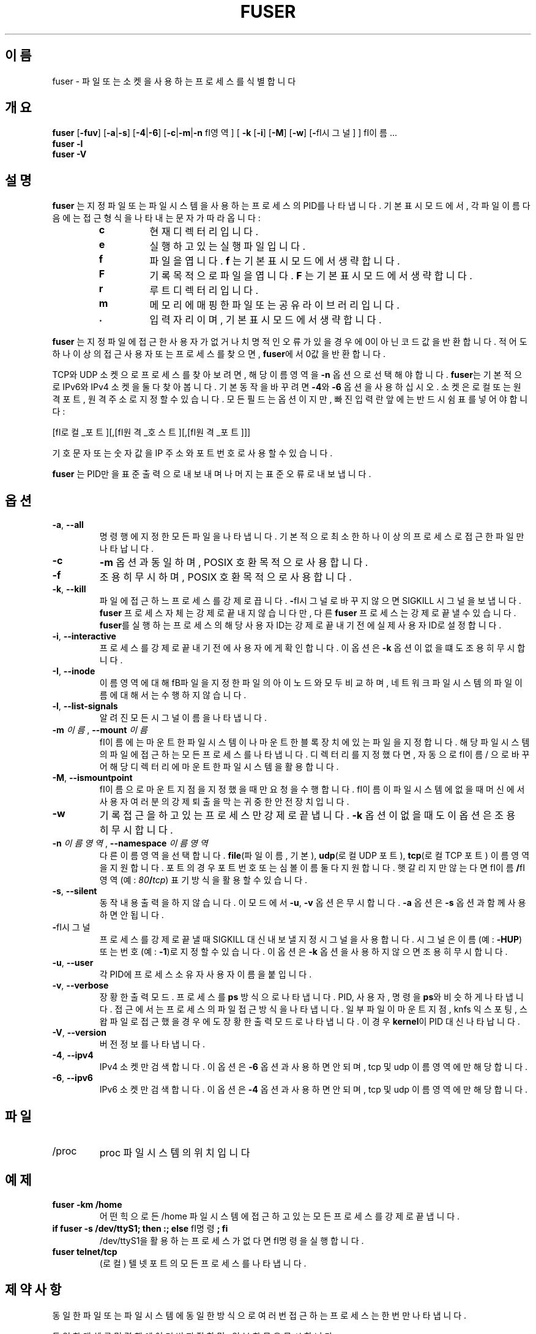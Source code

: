 .\"
.\" Copyright 1993-2005 Werner Almesberger
.\"           2005-2022 Craig Small
.\" This program is free software; you can redistribute it and/or modify
.\" it under the terms of the GNU General Public License as published by
.\" the Free Software Foundation; either version 2 of the License, or
.\" (at your option) any later version.
.\"
.\"*******************************************************************
.\"
.\" This file was generated with po4a. Translate the source file.
.\"
.\"*******************************************************************
.TH FUSER 1 2022\-11\-02 psmisc "사용자 명령"
.SH 이름
fuser \- 파일 또는 소켓을 사용하는 프로세스를 식별합니다
.SH 개요
.ad l
\fBfuser\fP [\fB\-fuv\fP] [\fB\-a\fP|\fB\-s\fP] [\fB\-4\fP|\fB\-6\fP] [\fB\-c\fP|\fB\-m\fP|\fB\-n\fP \f\fI영역\fP\fP]
[\fB\ \-k\fP [\fB\-i\fP] [\fB\-M\fP] [\fB\-w\fP] [\fB\-\fP\f\fI시그널\fP\fP] ] \f\fI이름\fP\fP ...
.br
\fBfuser \-l\fP
.br
\fBfuser \-V\fP
.ad b
.SH 설명
\fBfuser\fP 는 지정 파일 또는 파일 시스템을 사용하는 프로세스의 PID를 나타냅니다.  기본 표시 모드에서, 각 파일 이름 다음에는
접근 형식을 나타내는 문자가 따라옵니다:
.PP
.RS
.PD 0
.TP 
\fBc\fP
현재 디렉터리입니다.
.TP 
\fBe\fP
실행하고 있는 실행 파일입니다.
.TP 
\fBf\fP
파일을 엽니다.  \fBf\fP 는 기본 표시 모드에서 생략합니다.
.TP 
\fBF\fP
기록 목적으로 파일을 엽니다.  \fBF\fP 는 기본 표시 모드에서 생략합니다.
.TP 
\fBr\fP
루트 디렉터리입니다.
.TP 
\fBm\fP
메모리에 매핑한 파일 또는 공유 라이브러리입니다.
.TP 
\&\fB.\fP
입력 자리이며, 기본 표시 모드에서 생략합니다.
.PD
.RE
.LP
\fBfuser\fP 는 지정 파일에 접근한 사용자가 없거나 치명적인 오류가 있을 경우에 0이 아닌 코드 값을 반환합니다.  적어도 하나
이상의 접근 사용자 또는 프로세스를 찾으면, \fBfuser\fP에서 0값을 반환합니다.
.PP
TCP와 UDP 소켓으로 프로세스를 찾아보려면, 해당 이름 영역을 \fB\-n\fP 옵션으로 선택해야합니다. \fBfuser\fP는 기본적으로
IPv6와 IPv4 소켓을 둘 다 찾아봅니다.  기본 동작을 바꾸려면 \fB\-4\fP와 \fB\-6\fP 옵션을 사용하십시오.  소켓은 로컬 또는
원격 포트, 원격 주소로 지정할 수 있습니다.  모든 필드는 옵션이지만, 빠진 입력란 앞에는 반드시 쉼표를 넣어야 합니다:
.PP
[\f\fI로컬_포트\fP\fP][,[\f\fI원격_호스트\fP\fP][,[\f\fI원격_포트\fP\fP]]]
.PP
기호 문자 또는 숫자 값을 IP 주소와 포트 번호로 사용할 수 있습니다.
.PP
\fBfuser\fP 는 PID만을 표준 출력으로 내보내며 나머지는 표준 오류로 내보냅니다.
.SH 옵션
.TP 
\fB\-a\fP, \fB\-\-all\fP
명령행에 지정한 모든 파일을 나타냅니다.  기본적으로 최소한 하나 이상의 프로세스로 접근한 파일만 나타납니다.
.TP 
\fB\-c\fP
\fB\-m\fP 옵션과 동일하며, POSIX 호환 목적으로 사용합니다.
.TP 
\fB\-f\fP
조용히 무시하며, POSIX 호환 목적으로 사용합니다.
.TP 
\fB\-k\fP, \fB\-\-kill\fP
파일에 접근하느 프로세스를 강제로 끕니다.  \fB\-\fP\f\fI시그널\fP\/\fP로 바꾸지 않으면 SIGKILL 시그널을 보냅니다.
\fBfuser\fP 프로세스 자체는 강제로 끝내지 않습니다만, 다른 \fBfuser\fP 프로세스는 강제로 끝낼 수 있습니다.  \fBfuser\fP를
실행하는 프로세스의 해당 사용자 ID는 강제로 끝내기 전에 실제 사용자 ID로 설정합니다.
.TP 
\fB\-i\fP, \fB\-\-interactive\fP
프로세스를 강제로 끝내기 전에 사용자에게 확인합니다.  이 옵션은 \fB\-k\fP 옵션이 없을 떄도 조용히 무시합니다.
.TP 
\fB\-I\fP, \fB\-\-inode\fP
이름 영역에 대해 \f\fB파일\fP\fP을 지정한 파일의 아이노드와 모두 비교하며, 네트워크 파일 시스템의 파일 이름에 대해서는 수행하지
않습니다.
.TP 
\fB\-l\fP, \fB\-\-list\-signals\fP
알려진 모든 시그널 이름을 나타냅니다.
.TP 
\fB\-m\fP\fI 이름\fP, \fB\-\-mount \fP\fI이름\fP
\f\fI이름\fP\fP 에는 마운트한 파일 시스템이나 마운트한 블록 장치에 있는 파일을 지정합니다.  해당 파일 시스템의 파일에 접근하는 모든
프로세스를 나타냅니다.  디렉터리를 지정했다면, 자동으로 \f\fI이름\fP\fP/ 으로 바꾸어 해당 디렉터리에 마운트한 파일 시스템을 활용합니다.
.TP 
\fB\-M\fP, \fB\-\-ismountpoint\fP
\f\fI이름\fP\fP으로 마운트 지점을 지정했을 때만 요청을 수행합니다.  \f\fI이름\fP\fP이 파일 시스템에 없을때 머신에서 사용자 여러분의 강제
퇴출을 막는 귀중한 안전장치입니다.
.TP 
\fB\-w\fP
기록 접근을 하고 있는 프로세스만 강제로 끝냅니다.  \fB\-k\fP 옵션이 없을 때도 이 옵션은 조용히 무시합니다.
.TP 
\fB\-n\fP\fI 이름영역\fP, \fB\-\-namespace \fP\fI이름영역\fP
다른 이름 영역을 선택합니다.  \fBfile\fP(파일 이름, 기본), \fBudp\fP(로컬 UDP 포트), \fBtcp\fP(로컬 TCP 포트)
이름 영역을 지원합니다.  포트의 경우 포트 번호 또는 심볼 이름 둘 다 지원합니다.  햇갈리지만 않는다면
\f\fI이름\fP\fP\fB/\fP\f\fI영역\fP\fP (예: \fI80\fP\fB/\fP\fItcp\fP) 표기 방식을 활용할 수 있습니다.
.TP 
\fB\-s\fP, \fB\-\-silent\fP
동작 내용 출력을 하지 않습니다.  이 모드에서 \fB\-u\fP, \fB\-v\fP 옵션은 무시합니다.  \fB\-a\fP 옵션은 \fB\-s\fP 옵션과 함께
사용하면 안됩니다.
.TP 
\fB\-\fP\f\fI시그널\fP\fP
프로세스를 강제로 끝낼 때 SIGKILL 대신 내보낼 지정 시그널을 사용합니다.  시그널은 이름(예: \fB\-HUP\fP) 또는 번호(예:
\fB\-1\fP)로 지정할 수 있습니다.  이 옵션은 \fB\-k\fP 옵션을 사용하지 않으면 조용히 무시합니다.
.TP 
\fB\-u\fP, \fB\-\-user\fP
각 PID에 프로세스 소유자 사용자 이름을 붙입니다.
.TP 
\fB\-v\fP, \fB\-\-verbose\fP
장황한 출력 모드.  프로세스를 \fBps\fP 방식으로 나타냅니다.  PID, 사용자, 명령을 \fBps\fP와 비슷하게 나타냅니다.  접근에서는
프로세스의 파일 접근 방식을 나타냅니다.  일부 파일이 마운트 지점, knfs 익스포팅, 스왑 파일로 접근했을 경우에도 장황한 출력
모드로 나타냅니다.  이 경우 \fBkernel\fP이 PID 대신 나타납니다.
.TP 
\fB\-V\fP, \fB\-\-version\fP
버전 정보를 나타냅니다.
.TP 
\fB\-4\fP, \fB\-\-ipv4\fP
IPv4 소켓만 검색합니다.  이 옵션은 \fB\-6\fP 옵션과 사용하면 안되며, tcp 및 udp 이름 영역에만 해당합니다.
.TP 
\fB\-6\fP, \fB\-\-ipv6\fP
IPv6 소켓만 검색합니다.  이 옵션은 \fB\-4\fP 옵션과 사용하면 안되며, tcp 및 udp 이름 영역에만 해당합니다.
.SH 파일
.TP 
/proc
proc 파일 시스템의 위치입니다
.SH 예제
.TP 
\fBfuser \-km /home\fP
어떤 힉으로든 /home 파일 시스템에 접근하고 있는 모든 프로세스를 강제로 끝냅니다.
.TP 
\fBif fuser \-s /dev/ttyS1; then :; else \fP\f\fI명령\fP\fP\fB; fi\fP
/dev/ttyS1을 활용하는 프로세스가 없다면 \f\fI명령\fP\fP을 실행합니다.
.TP 
\fBfuser telnet/tcp\fP
(로컬) 텔넷 포트의 모든 프로세스를 나타냅니다.
.SH 제약사항
동일한 파일 또는 파일 시스템에 동일한 방식으로 여러번 접근하는 프로세스는 한번만 나타냅니다.
.PP
동일한 개체를 명령행에 여러번 지정하면, 일부 항목은 무시합니다.
.PP
\fBfuser\fP는 권한 없이 실행할 경우 일부 정보를 가져오지 못할 수 있습니다.  이 결과로, 다른 사용자가 소유한 프로세스에서 연
파일은 목록에 나타나지 않으며, 매핑한 실행 파일로 분류한 요소만 나타납니다.
.PP
\fBfuser\fP는 권한이 없는 파일 서술자 테이블의 프로세스 정보를 나타낼 수는 없습니다.  대부분의 경우 이런 문제는 \fBfuser\fP를
일반 사용자로 실행할 때 TCP 또는 UDP 소켓을 찾아볼 때 나타납니다.  이 경우 \fBfuser\fP에서는 접근 권한이 없다고
알려줍니다.
.PP
\fBfuser\fP SUID 루트를 설치하면 일부 정보를 조회하는 관련 문제를 막아주긴 하지만, 보안 및 사생활 문제로 적절하지 못합니다.
.PP
\fBudp\fP 와 \fBtcp\fP 이름 영역, 유닉스 도메인 소켓은 1.3.78 버전 이전 커널에서는 검색할 수 없습니다.
.PP
커널 접근은 \fB\-v\fP 옵션으로만 나타납니다.
.PP
\fB\-k\fP 옵션만 프로세스를 처리할 수 있습니다.  사용자가 커널이라면, \fBfuser\fP 에서 지침을 나타내긴 하지만 그 이상의 동작은
취하지 않습니다.
.PP
\fBfuser\fP는 다른 마운트 이름 영역에서 프로세스가 마운팅한 블록 장치는 보여주지 않습니다.  fuser가 아닌 프로세스 이름 영역의
프로세스 파일 서술자 테이블에 장치 ID가 나타나서 결과적으로 일치하지 않기 때문입니다.
.SH 버그
.PP
\fBfuser \-m /dev/sgX\fP 명령 (또는 \fB\-k\fP 플래그로 강제로 끝냄) 은 해당 장치를 설정하지 않아도 모든 프로세스를
보여줍니다.  이런 동작을 취하는 다른 장치가 있을 수도 있습니다.
.PP
\fB\-m\fP 마운트 옵션은 동일한 장치에서 지정한 파일과 일치하는 어떤 파일이든 찾겠지만, 마운트 지점을 지정하기만 할 경우 \fB\-M\fP
옵션을 활용하십시오.
.SH "추가 참조"
\fBkill\fP(1), \fBkillall\fP(1), \fBlsof\fP(8), \fBmount_namespaces\fP(7), \fBpkill\fP(1),
\fBps\fP(1), \fBkill\fP(2).
